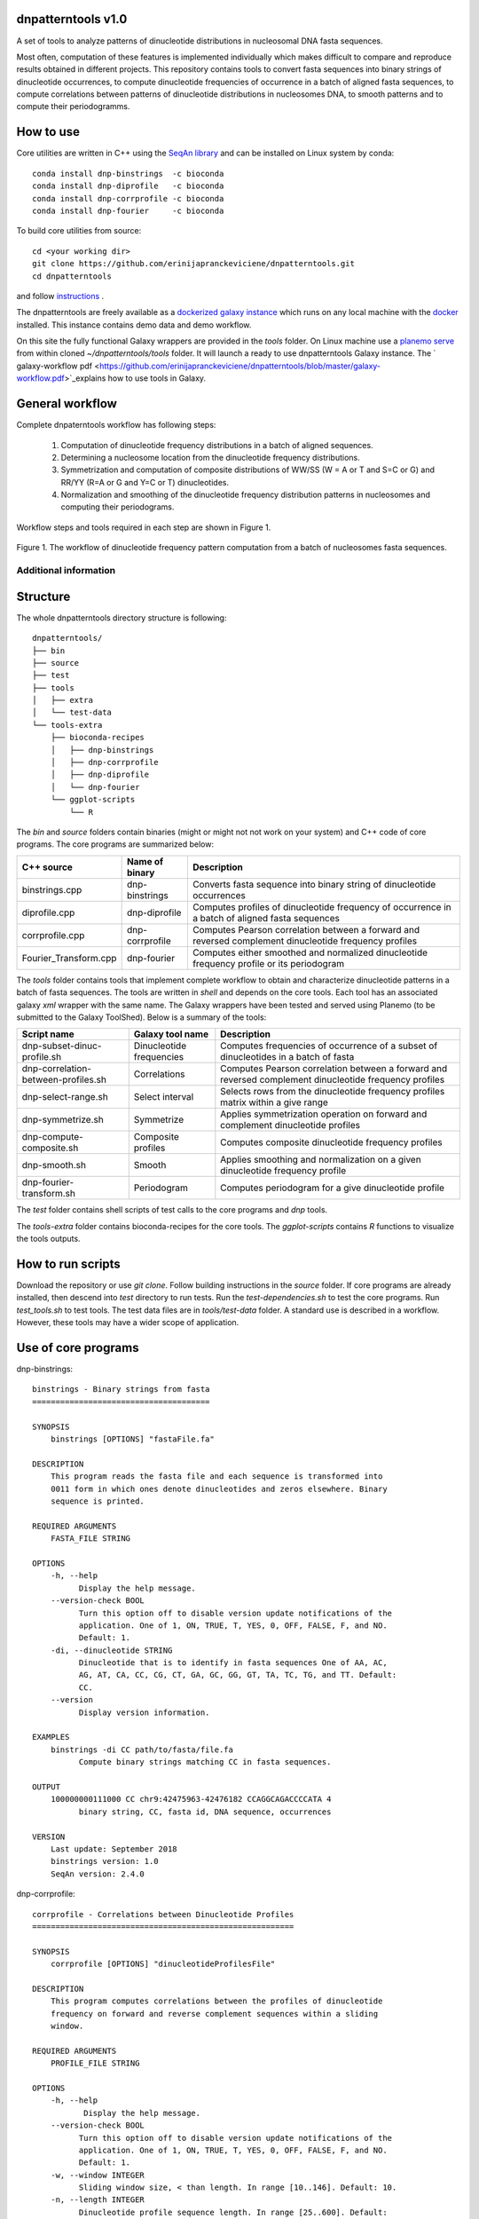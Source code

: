 
dnpatterntools v1.0 
---------------------

A set of tools to analyze patterns of dinucleotide distributions in nucleosomal DNA fasta sequences. 

Most often, computation of these features is implemented individually which makes difficult to compare and reproduce results obtained in different projects. This repository contains tools to convert fasta sequences into binary strings of 
dinucleotide occurrences, to compute dinucleotide frequencies of occurrence in a batch of aligned fasta
sequences, to compute correlations between patterns of dinucleotide distributions in nucleosomes DNA, to smooth patterns and to compute their periodogramms.

How to use
---------------------

Core utilities are written in C++ using the `SeqAn library <https://seqan.readthedocs.io/en/master/>`_  and can be installed on Linux system by conda::

    conda install dnp-binstrings  -c bioconda
    conda install dnp-diprofile   -c bioconda
    conda install dnp-corrprofile -c bioconda
    conda install dnp-fourier     -c bioconda

To build core utilities from source::

    cd <your working dir>
    git clone https://github.com/erinijapranckeviciene/dnpatterntools.git
    cd dnpatterntools
    
and follow  `instructions <https://github.com/erinijapranckeviciene/dnpatterntools/blob/master/source/README.txt>`_ . 

The dnpatterntools are freely available as a  `dockerized galaxy instance <https://hub.docker.com/r/erinija/dnpatterntools-galaxy>`_ which runs on any local machine with the `docker <https://docs.docker.com/v17.12/install/>`_ installed. This instance contains demo data and demo workflow.   

On this site the fully functional Galaxy wrappers are provided in the *tools* folder. On Linux machine use a  
`planemo serve <https://planemo.readthedocs.io/en/latest/readme.html>`_ from within cloned *~/dnpatterntools/tools* folder. It will launch a ready to use dnpatterntools Galaxy instance. The ` galaxy-workflow pdf  <https://github.com/erinijapranckeviciene/dnpatterntools/blob/master/galaxy-workflow.pdf>`_explains how to use tools in Galaxy.

General workflow 
------------------------

Complete dnpaterntools workflow has following steps:
   
   1. Computation of dinucleotide frequency distributions in a batch of aligned sequences. 
      
   2. Determining a nucleosome location from the dinucleotide frequency distributions.  
      
   3. Symmetrization and computation of composite distributions of WW/SS (W = A or T and S=C or G) 
      and RR/YY (R=A or G and Y=C or T) dinucleotides. 

   4. Normalization and smoothing of the dinucleotide frequency distribution patterns in nucleosomes
      and computing their periodograms.

Workflow steps and tools required in each step are shown in Figure 1. 

.. figure:: workflow-to-compute-patterns.jpg
    :width: 700px
    :align: center
    :height: 350px
    :alt: workflow figure
    :figclass: align-center

    Figure 1. The workflow of dinucleotide frequency pattern computation from a batch of nucleosomes fasta sequences. 

   
Additional information
""""""""""""""""""""""""""""       

Structure
----------------

The whole dnpatterntools directory structure is following::

   dnpatterntools/
   ├── bin
   ├── source
   ├── test
   ├── tools
   │   ├── extra
   │   └── test-data
   └── tools-extra
       ├── bioconda-recipes
       │   ├── dnp-binstrings
       │   ├── dnp-corrprofile
       │   ├── dnp-diprofile
       │   └── dnp-fourier
       └── ggplot-scripts
           └── R

The *bin* and *source* folders contain binaries (might or might not not work on your system) 
and C++ code of core programs. The core programs are summarized below: 

======================= ================== =======================================================================================================
C++ source               Name of binary     Description 
======================= ================== =======================================================================================================
binstrings.cpp           dnp-binstrings     Converts fasta sequence into binary string of dinucleotide occurrences
diprofile.cpp            dnp-diprofile      Computes profiles of dinucleotide frequency of occurrence in a batch of aligned fasta sequences 
corrprofile.cpp          dnp-corrprofile    Computes Pearson correlation between a forward and reversed complement dinucleotide frequency profiles
Fourier_Transform.cpp    dnp-fourier        Computes either smoothed and normalized dinucleotide frequency profile or its periodogram
======================= ================== =======================================================================================================

The *tools* folder contains tools that implement complete workflow to obtain and characterize dinucleotide 
patterns in a batch of fasta sequences. The tools are written in *shell* and depends on the core tools. 
Each tool has an associated  galaxy *xml* wrapper with the same name. The Galaxy wrappers have been tested and served 
using Planemo (to be submitted to the Galaxy ToolShed). Below is a summary of the tools:

===================================== ========================== =======================================================================================================
Script name                           Galaxy tool name           Description 
===================================== ========================== =======================================================================================================
dnp-subset-dinuc-profile.sh           Dinucleotide frequencies   Computes frequencies of occurrence of a subset of dinucleotides in a batch of fasta
dnp-correlation-between-profiles.sh   Correlations               Computes Pearson correlation between a forward and reversed complement dinucleotide frequency profiles
dnp-select-range.sh                   Select interval            Selects rows from the dinucleotide frequency profiles matrix within a give range
dnp-symmetrize.sh                     Symmetrize                 Applies symmetrization operation on forward and complement dinucleotide profiles 
dnp-compute-composite.sh              Composite profiles         Computes composite dinucleotide frequency profiles 
dnp-smooth.sh                         Smooth                     Applies smoothing and normalization on a given dinucleotide frequency profile
dnp-fourier-transform.sh              Periodogram                Computes periodogram for a give dinucleotide profile
===================================== ========================== =======================================================================================================

The *test* folder contains shell scripts of test calls to the core programs and *dnp* tools. 

The *tools-extra* folder contains bioconda-recipes for the core tools. 
The *ggplot-scripts* contains *R* functions to visualize the tools outputs. 

How to run scripts
-----------------------

Download the repository or use *git clone*. Follow building instructions in the *source* folder. 
If core programs are already installed, then descend into *test* directory to run tests. Run the 
*test-dependencies.sh* to test the core programs. Run *test_tools.sh* to test tools. The test data files 
are in *tools/test-data* folder. A standard use is described in a workflow. However, these tools 
may have a wider scope of application.

Use of core programs
----------------------

dnp-binstrings::


   binstrings - Binary strings from fasta
   ======================================

   SYNOPSIS
       binstrings [OPTIONS] "fastaFile.fa"

   DESCRIPTION
       This program reads the fasta file and each sequence is transformed into
       0011 form in which ones denote dinucleotides and zeros elsewhere. Binary
       sequence is printed. 
   
   REQUIRED ARGUMENTS
       FASTA_FILE STRING

   OPTIONS
       -h, --help
             Display the help message.
       --version-check BOOL
             Turn this option off to disable version update notifications of the
             application. One of 1, ON, TRUE, T, YES, 0, OFF, FALSE, F, and NO.
             Default: 1.
       -di, --dinucleotide STRING
             Dinucleotide that is to identify in fasta sequences One of AA, AC,
             AG, AT, CA, CC, CG, CT, GA, GC, GG, GT, TA, TC, TG, and TT. Default:
             CC.
       --version
             Display version information.
   
   EXAMPLES
       binstrings -di CC path/to/fasta/file.fa
             Compute binary strings matching CC in fasta sequences.
   
   OUTPUT
       100000000111000 CC chr9:42475963-42476182 CCAGGCAGACCCCATA 4
             binary string, CC, fasta id, DNA sequence, occurrences
   
   VERSION
       Last update: September 2018
       binstrings version: 1.0
       SeqAn version: 2.4.0

dnp-corrprofile::

   corrprofile - Correlations between Dinucleotide Profiles
   ========================================================
   
   SYNOPSIS
       corrprofile [OPTIONS] "dinucleotideProfilesFile"
   
   DESCRIPTION
       This program computes correlations between the profiles of dinucleotide
       frequency on forward and reverse complement sequences within a sliding
       window.
   
   REQUIRED ARGUMENTS
       PROFILE_FILE STRING
   
   OPTIONS
       -h, --help
              Display the help message.
       --version-check BOOL
             Turn this option off to disable version update notifications of the
             application. One of 1, ON, TRUE, T, YES, 0, OFF, FALSE, F, and NO.
             Default: 1.
       -w, --window INTEGER
             Sliding window size, < than length. In range [10..146]. Default: 10.
       -n, --length INTEGER
             Dinucleotide profile sequence length. In range [25..600]. Default:
             600.
       -v, --verbose
             Print parameters and variables.
       --version
             Display version information.
   
   EXAMPLES
       corrprofile -w 146 -n 400 path/to/profiles/file
             Compute correlations at each position in 400bp long profile within
             the sliding 146bp window
   
   OUTPUT
       Column of correlation coefficients
             between forward and reverse profile at each position
   
   VERSION
       Last update: April 2017
       corrprofile version: 1.0
       SeqAn version: 2.4.0

dnp-diprofile::

   diprofile - Dinucleotide Frequency Profile
   ==========================================
   
   SYNOPSIS
       diprofile [OPTIONS] "fastaFile.fa"
   
   DESCRIPTION
       This program computes a profile of a frequency of occurrence of the
       dinucleotide in a batch of fasta sequences aligned by their start
       position.
   
   REQUIRED ARGUMENTS
       FASTA_FILE STRING
   
   OPTIONS
       -h, --help
             Display the help message.
       --version-check BOOL
             Turn this option off to disable version update notifications of the
             application. One of 1, ON, TRUE, T, YES, 0, OFF, FALSE, F, and NO.
             Default: 1.
       -di, --dinucleotide STRING
             Dinucleotide to compute a frequency profile in fasta file. One of
             AA, AC, AG, AT, CA, CC, CG, CT, GA, GC, GG, GT, TA, TC, TG, and TT.
             Default: AA.
       -sl, --seqlength INTEGER
             Sequence length in fasta file. In range [25..600]. Default: 600.
       -c, --complement
             Perform computation on COMPLEMENTARY sequences of the strings in
             fasta file.
       -v, --verbose
             Print parameters and variables.
       --version
             Display version information.
   
   EXAMPLES
       diprofile -sl 146 -di CT path/to/fasta/file.fa
             Compute CT profile in fasta sequences of 146bp long
       diprofile -sl 146 -di CT -c path/to/fasta/file.fa
             Compute CT profile in sequence complements of fasta sequences of
             146bp long
   
   OUTPUT
       Column of relative frequencies of dinucleotide occurrences at each 
             position along fasta sequences of given length --seqlength

   VERSION
       Last update: April 2017
       diprofile version: 1.0
       SeqAn version: 2.4.0

dnp-fourier::


   Fourier transform and smoothing of input sequence
   input parameters:                               
   ------------------------------------------------
   -f input sequence                               
   -o output table                                  
   -l length of window of smoothing                
   -n type of normalisation:                       
        0 base normalization                      
        1 linear normalization                     
        2 quadratic normalization                  
   -t type of output table:                        
        1 normalization                            
        2 smoothing                                
        3 Fourier transform                        
                                S.Hosid 2008 - 2018
